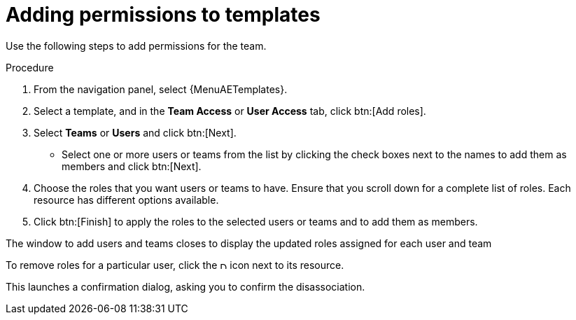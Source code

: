 [id="controller-adding-permissions_{context}"]

= Adding permissions to templates

Use the following steps to add permissions for the team.

.Procedure
. From the navigation panel, select {MenuAETemplates}.
. Select a template, and in the *Team Access* or *User Access* tab, click btn:[Add roles].
. Select *Teams* or *Users* and click btn:[Next].
** Select one or more users or teams from the list by clicking the check boxes next to the names to add them as members and click btn:[Next].
+
//The following example shows two users have been selected to be added:
//+
//image::ug-organizations-add-users-for-example-organization.png[Add users to example organization]
//+
. Choose the roles that you want users or teams to have.
Ensure that you scroll down for a complete list of roles.
Each resource has different options available.
. Click btn:[Finish] to apply the roles to the selected users or teams and to add them as members.

The window to add users and teams closes to display the updated roles assigned for each user and team

//image::ug-permissions-tab-roles-assigned.png[Permissions tab roles assigned]

To remove roles for a particular user, click the image:disassociate.png[Disassociate,10,10] icon next to its resource.

This launches a confirmation dialog, asking you to confirm the disassociation.
